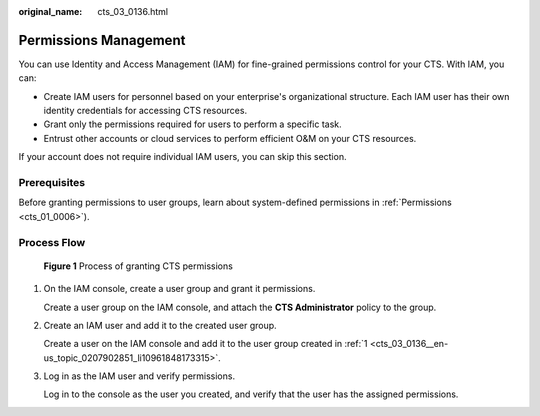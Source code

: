:original_name: cts_03_0136.html

.. _cts_03_0136:

Permissions Management
======================

You can use Identity and Access Management (IAM) for fine-grained permissions control for your CTS. With IAM, you can:

-  Create IAM users for personnel based on your enterprise's organizational structure. Each IAM user has their own identity credentials for accessing CTS resources.
-  Grant only the permissions required for users to perform a specific task.
-  Entrust other accounts or cloud services to perform efficient O&M on your CTS resources.

If your account does not require individual IAM users, you can skip this section.

Prerequisites
-------------

Before granting permissions to user groups, learn about system-defined permissions in :ref:`Permissions <cts_01_0006>`).

Process Flow
------------


.. figure:: /_static/images/en-us_image_0000002378663637.png
   :alt: **Figure 1** Process of granting CTS permissions

   **Figure 1** Process of granting CTS permissions

#. .. _cts_03_0136__en-us_topic_0207902851_li10961848173315:

   On the IAM console, create a user group and grant it permissions.

   Create a user group on the IAM console, and attach the **CTS Administrator** policy to the group.

#. Create an IAM user and add it to the created user group.

   Create a user on the IAM console and add it to the user group created in :ref:`1 <cts_03_0136__en-us_topic_0207902851_li10961848173315>`.

#. Log in as the IAM user and verify permissions.

   Log in to the console as the user you created, and verify that the user has the assigned permissions.
